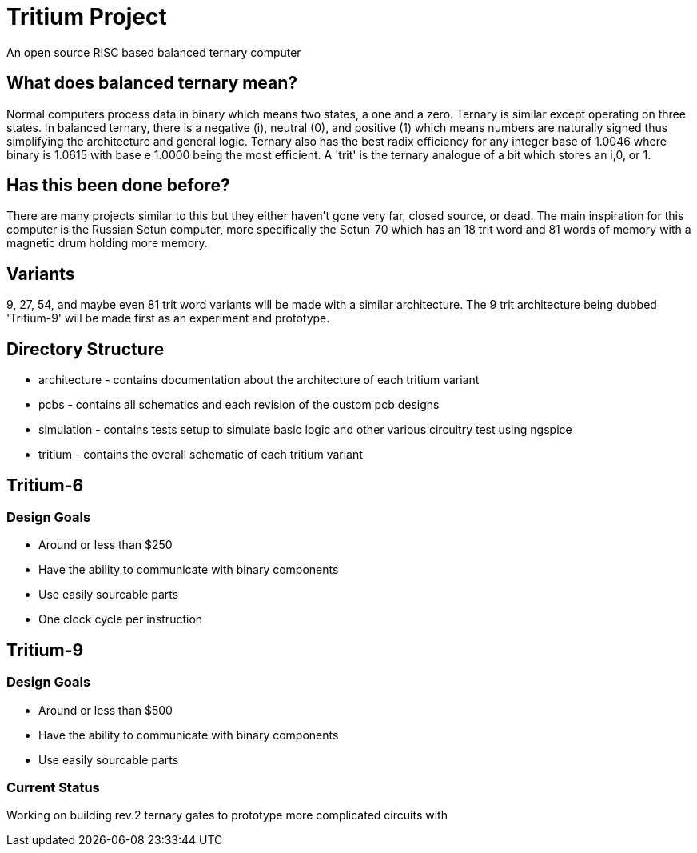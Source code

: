 = Tritium Project
An open source RISC based balanced ternary computer

== What does balanced ternary mean?
Normal computers process data in binary which means two states, a one and a zero. Ternary is similar except operating on three states. In balanced ternary, there is a negative (i), neutral (0), and positive (1) which means numbers are naturally signed thus simplifying the architecture and general logic. Ternary also has the best radix efficiency for any integer base of 1.0046 where binary is 1.0615 with base e 1.0000 being the most efficient. A 'trit' is the ternary analogue of a bit which stores an i,0, or 1. 

== Has this been done before?
There are many projects similar to this but they either haven't gone very far, closed source, or dead. The main inspiration for this computer is the Russian Setun computer, more specifically the Setun-70 which has an 18 trit word and 81 words of memory with a magnetic drum holding more memory. 

== Variants
9, 27, 54, and maybe even 81 trit word variants will be made with a similar architecture. The 9 trit architecture being dubbed 'Tritium-9' will be made first as an experiment and prototype.

== Directory Structure
* architecture - contains documentation about the architecture of each tritium variant
* pcbs - contains all schematics and each revision of the custom pcb designs
* simulation - contains tests setup to simulate basic logic and other various circuitry test using ngspice
* tritium - contains the overall schematic of each tritium variant

== Tritium-6
=== Design Goals
* Around or less than $250
* Have the ability to communicate with binary components
* Use easily sourcable parts
* One clock cycle per instruction

== Tritium-9
=== Design Goals
* Around or less than $500
* Have the ability to communicate with binary components
* Use easily sourcable parts

### Current Status
Working on building rev.2 ternary gates to prototype more complicated circuits with